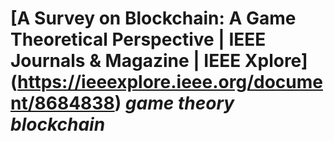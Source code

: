 * [A Survey on Blockchain: A Game Theoretical Perspective | IEEE Journals & Magazine | IEEE Xplore](https://ieeexplore.ieee.org/document/8684838) [[game theory]] [[blockchain]]